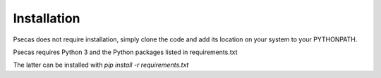 Installation
==================================

Psecas does not require installation, simply clone
the code and add its location on your system to your 
PYTHONPATH.

Psecas requires Python 3 and the Python packages listed in requirements.txt

The latter can be installed with `pip install -r requirements.txt`